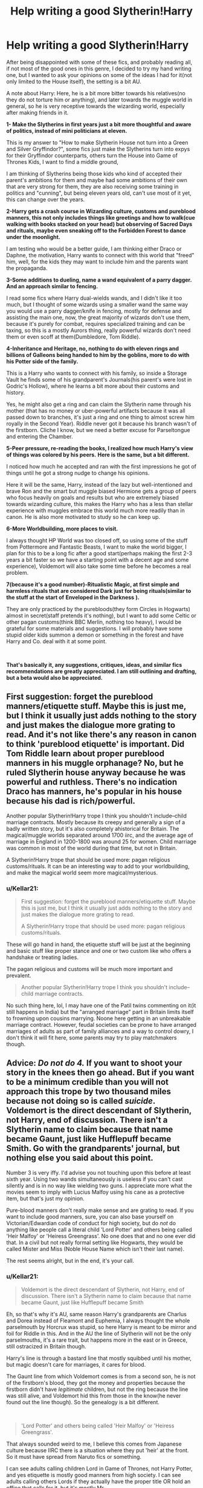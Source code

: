 #+TITLE: Help writing a good Slytherin!Harry

* Help writing a good Slytherin!Harry
:PROPERTIES:
:Author: Kellar21
:Score: 7
:DateUnix: 1587775397.0
:DateShort: 2020-Apr-25
:FlairText: Misc
:END:
After being disappointed with some of these fics, and probably reading all, if not most of the good ones in this genre, I decided to try my hand writing one, but I wanted to ask your opinions on some of the ideas I had for it(not only limited to the House itself), the setting is a bit AU.

A note about Harry: Here, he is a bit more bitter towards his relatives(no they do not torture him or anything), and later towards the muggle world in general, so he is very receptive towards the wizarding world, especially after making friends in it.

*1- Make the Slytherins in first years just a bit more thoughtful and aware of politics, instead of mini politicians at eleven.*

This is my answer to "How to make Slytherin House not turn into a Green and Silver Gryffindor?", some fics just make the Slytherins turn into expys for their Gryffindor counterparts, others turn the House into Game of Thrones Kids, I want to find a middle ground,

I am thinking of Slytherins being those kids who kind of accepted their parent's ambitions for them and maybe had some ambitions of their own that are very strong for them, they are also receiving some training in politics and "cunning", but being eleven years old, can't use most of it yet, this can change over the years.

*2-Harry gets a crash course in Wizarding culture, customs and pureblood manners, this not only includes things like greetings and how to walk(cue walking with books stacked on your head) but observing of Sacred Days and rituals, maybe even sneaking off to the Forbidden Forest to dance under the moonlight.*

I am testing who would be a better guide, I am thinking either Draco or Daphne, the motivation, Harry wants to connect with this world that "freed" him, well, for the kids they may want to include him and the parents want the propaganda.

*3-Some additions to dueling, name a wand equivalent of a parry dagger. And an approach similar to fencing.*

I read some fics where Harry dual-wields wands, and I didn't like it too much, but I thought of some wizards using a smaller wand the same way you would use a parry dagger/knife in fencing, mostly for defense and assisting the main one, now, the great majority of wizards don't use them, because it's purely for combat, requires specialized training and can be taxing, so this is a mostly Aurors thing, really powerful wizards don't need them or even scoff at them(Dumbledore, Tom Riddle).

*4-Inheritance and Heritage, no, nothing to do with eleven rings and billions of Galleons being handed to him by the goblins, more to do with his Potter side of the family.*

This is a Harry who wants to connect with his family, so inside a Storage Vault he finds some of his grandparent's Journals(his parent's were lost in Godric's Hollow), where he learns a bit more about their customs and history.

Yes, he might also get a ring and can claim the Slytherin name through his mother (that has no money or uber-powerful artifacts because it was all passed down to branches, it's just a ring and one thing to almost screw him royally in the Second Year). Riddle never got it because his branch wasn't of the firstborn. Cliche I know, but we need a better excuse for Parseltongue and entering the Chamber.

*5-Peer pressure, re-reading the books, I realized how much Harry's view of things was colored by his peers.* *Here is the same, but a bit different.*

I noticed how much he accepted and ran with the first impressions he got of things until he got a strong nudge to change his opinions.

Here it will be the same, Harry, instead of the lazy but well-intentioned and brave Ron and the smart but muggle biased Hermione gets a group of peers who focus heavily on goals and results but who are extremely biased towards wizarding culture, this makes the Harry who has a less than stellar experience with muggles embrace this world much more readily than in canon. He is also more motivated to study so he can keep up.

*6-More Worldbuilding, more places to visit.*

I always thought HP World was too closed off, so using some of the stuff from Pottermore and Fantastic Beasts, I want to make the world bigger, I plan for this to be a long fic after a good start(perhaps making the first 2-3 years a bit faster so we have a starting point with a decent age and some experience), Voldemort will also take some time before he becomes a real problem.

*7(because it's a good number)-Ritualistic Magic, at first simple and harmless rituals that are considered Dark just for being rituals(similar to the stuff at the start of* *Enveloped in the Darkness* *).*

They are only practiced by the purebloods(they form Circles in Hogwarts) almost in secret(staff pretends it's nothing), but I want to add some Celtic or other pagan customs(think BBC Merlin, nothing too heavy), I would be grateful for some materials and suggestions. I will probably have some stupid older kids summon a demon or something in the forest and have Harry and Co. deal with it at some point.

​

*That's basically it, any suggestions, critiques, ideas, and similar fics recommendations are greatly appreciated. I am still outlining and drafting, but a beta would also be appreciated.*


** First suggestion: forget the pureblood manners/etiquette stuff. Maybe this is just me, but I think it usually just adds nothing to the story and just makes the dialogue more grating to read. And it's not like there's any reason in canon to think 'pureblood etiquette' is important. Did Tom Riddle learn about proper pureblood manners in his muggle orphanage? No, but he ruled Slytherin house anyway because he was powerful and ruthless. There's no indication Draco has manners, he's popular in his house because his dad is rich/powerful.

Another popular Slytherin!Harry trope I think you shouldn't include--child marriage contracts. Mostly because its creepy and generally a sign of a badly written story, but it's also completely ahistorical for Britain. The magical/muggle worlds separated around 1700 iirc, and the average age of marriage in England in 1200-1800 was around 25 for women. Child marriage was common in most of the world during that time, but not in Britain.

A Slytherin!Harry trope that should be used more: pagan religious customs/rituals. It can be an interesting way to add to your worldbuilding, and make the magical world seem more magical/mysterious.
:PROPERTIES:
:Author: 420SwagBro
:Score: 8
:DateUnix: 1587783022.0
:DateShort: 2020-Apr-25
:END:

*** u/Kellar21:
#+begin_quote
  First suggestion: forget the pureblood manners/etiquette stuff. Maybe this is just me, but I think it usually just adds nothing to the story and just makes the dialogue more grating to read.

  A Slytherin!Harry trope that should be used more: pagan religious customs/rituals.
#+end_quote

These will go hand in hand, the etiquette stuff will be just at the beginning and basic stuff like proper stance and one or two custom like who offers a handshake or treating ladies.

The pagan religious and customs will be much more important and prevalent.

#+begin_quote
  Another popular Slytherin!Harry trope I think you shouldn't include--child marriage contracts.
#+end_quote

No such thing here, lol, I may have one of the Patil twins commenting on it(it still happens in India) but the "arranged marriage" part in Britain limits itself to frowning upon cousins marrying. Noone here getting in an unbreakable marriage contract. However, feudal societies can be prone to have arranged marriages of adults as part of family alliances and a way to control dowry, I don't think it will fit here, some parents may try to play matchmakers though.
:PROPERTIES:
:Author: Kellar21
:Score: 1
:DateUnix: 1587784420.0
:DateShort: 2020-Apr-25
:END:


** Advice: /Do not do 4./ If you want to shoot your story in the knees then go ahead. But if you want to be a minimum credible than you will not approach this trope by two thousand miles because not doing so is called /suicide/. Voldemort is the direct descendant of Slytherin, not Harry, end of discussion. There isn't a Slytherin name to claim because that name became Gaunt, just like Hufflepuff became Smith. Go with the grandparents' journal, but nothing else you said about this point.

Number 3 is very iffy. I'd advise you not touching upon this before at least sixth year. Using two wands simultaneously is useless if you can't cast silently and is in no way like wielding two guns. I appreciate more what the movies seem to imply with Lucius Malfoy using his cane as a protective item, but that's just my opinion.

Pure-blood manners don't really make sense and are grating to read. If you want to include good manners, sure, you can also base yourself on Victorian/Edwardian code of conduct for high society, but do /not/ do anything like people call a literal child 'Lord Potter' and others being called 'Heir Malfoy' or 'Heiress Greengrass'. No one does that and no one ever did that. In a civil but not really formal setting like Hogwarts, they would be called Mister and Miss (Noble House Name which isn't their last name).

The rest seems alright, but in the end, it's your call.
:PROPERTIES:
:Author: SnobbishWizard
:Score: 5
:DateUnix: 1587786559.0
:DateShort: 2020-Apr-25
:END:

*** u/Kellar21:
#+begin_quote
  Voldemort is the direct descendant of Slytherin, not Harry, end of discussion. There isn't a Slytherin name to claim because that name became Gaunt, just like Hufflepuff became Smith
#+end_quote

Eh, so that's why it's AU, same reason Harry's grandparents are Charlus and Dorea instead of Fleamont and Euphemia, I always thought the whole parselmouth by Horcrux was stupid, so here Harry is meant to be mirror and foil for Riddle in this. And in the AU the line of Slytherin will not be the only parselmouths, it's a rare trait, but happens more in the east or in Greece, still ostracized in Britain though.

Harry's line is through a bastard line that mostly squibbed until his mother, but magic doesn't care for marriages, it cares for blood.

The Gaunt line from which Voldemort comes is from a second son, he is not of the firstborn's blood, they got the money and properties because the firstborn didn't have /legitimate/ children, but not the ring because the line was still alive, and Voldemort hid this from those in the know(he never found out the line though). So the genealogy is a bit different.

​

#+begin_quote
  'Lord Potter' and others being called 'Heir Malfoy' or 'Heiress Greengrass'.
#+end_quote

That always sounded weird to me, I believe this comes from Japanese culture because IIRC there is a situation where they put 'heir' at the front. So it must have spread from Naruto fics or something.

I can see adults calling children Lord in Game of Thrones, not Harry Potter, and yes etiquette is mostly good manners from high society. I can see adults calling others Lords if they actually have the proper title OR hold an office that calls for it, but it's mostly Mr.

​

#+begin_quote
  Number 3 is very iffy. I'd advise you not touching upon this before at least sixth year. Using two wands simultaneously is useless if you can't cast silently and is in no way like wielding two guns. I appreciate more what the movies seem to imply with Lucius Malfoy using his cane as a protective item, but that's just my opinion.
#+end_quote

I didn't say two guns, it's actually contrary to that, I said like a parrying dagger, so for blocking or parrying, not for attacking. I may drop this if I don't like how the fights and duels flow.

And it's not easy to use, it takes training and is magically exhausting, it allows one to attack and defend at the same time, or attack and defend in different directions, but if you don't practice it's unwieldy, by the time Harry reads about it only people like Amelia Bones and Kingsley Shackelbolt along with few others can use it, Harry's grandfather used it in the Grindelwald War, that's what picks his interest, he learns the same style but without the second wand because 1. he doesn't have a proper second wand(it's different from a regular wand) and 2. he can't cast protego and variants silently until later.

I might actually substitute the whole thing to just being a different style that was particular to Charlus but not James, this idea came while imagining how would a wizard fight if surrounded (and he's not a master who can transfigure and animate stuff to auto block spells or an expert at combat apparition or something)
:PROPERTIES:
:Author: Kellar21
:Score: 0
:DateUnix: 1587788948.0
:DateShort: 2020-Apr-25
:END:

**** adding on to this post: i think itd be interesting if expert wandmakers like ollivander can use both as well, considering both the intimate knowledge of wandlore and being surrounded by wands all day with not much else to do
:PROPERTIES:
:Author: Satsuki1488
:Score: 1
:DateUnix: 1588028462.0
:DateShort: 2020-Apr-28
:END:


** Shameless self promo. Honestly give my current fic a look. I am incorporating most of these elements (in time).

Linkffn(13504024)
:PROPERTIES:
:Author: aslightnerd
:Score: 1
:DateUnix: 1587779556.0
:DateShort: 2020-Apr-25
:END:

*** [[https://www.fanfiction.net/s/13504024/1/][*/It is Always Dark Before the Dawn/*]] by [[https://www.fanfiction.net/u/3714717/SingfortheMoment333][/SingfortheMoment333/]]

#+begin_quote
  Harry Potter enters the wizarding world unaware of the dangers that lurk beneath the surface. Struggling in class, he can barely make a feather float, how can he fulfill the destiny everyone expects of him from this? His only hope in tipping the balance in his favor is to delve in the more esoteric magics. With a Harry Potter focused on divination, mind magic and necromancy.
#+end_quote

^{/Site/:} ^{fanfiction.net} ^{*|*} ^{/Category/:} ^{Harry} ^{Potter} ^{*|*} ^{/Rated/:} ^{Fiction} ^{M} ^{*|*} ^{/Chapters/:} ^{9} ^{*|*} ^{/Words/:} ^{48,996} ^{*|*} ^{/Reviews/:} ^{14} ^{*|*} ^{/Favs/:} ^{26} ^{*|*} ^{/Follows/:} ^{42} ^{*|*} ^{/Updated/:} ^{4/19} ^{*|*} ^{/Published/:} ^{2/17} ^{*|*} ^{/id/:} ^{13504024} ^{*|*} ^{/Language/:} ^{English} ^{*|*} ^{/Genre/:} ^{Fantasy/Adventure} ^{*|*} ^{/Characters/:} ^{Harry} ^{P.,} ^{Albus} ^{D.} ^{*|*} ^{/Download/:} ^{[[http://www.ff2ebook.com/old/ffn-bot/index.php?id=13504024&source=ff&filetype=epub][EPUB]]} ^{or} ^{[[http://www.ff2ebook.com/old/ffn-bot/index.php?id=13504024&source=ff&filetype=mobi][MOBI]]}

--------------

*FanfictionBot*^{2.0.0-beta} | [[https://github.com/tusing/reddit-ffn-bot/wiki/Usage][Usage]]
:PROPERTIES:
:Author: FanfictionBot
:Score: 1
:DateUnix: 1587779568.0
:DateShort: 2020-Apr-25
:END:


** I mean my general concern would be: what makes your story original? What makes it worth reading? Because as it goes now you've just listed a bunch of tropes - it sounds basically like every other mediocre Slytherin!Harry fic. You say yourself that you're disappointed with other fics. How will you make yours stand out?

One note is I'd scrap all nobility/pureblood etiquette lessons. It's boring and grating to read. Introducing alternate wizarding traditions and culture can be nice, but I don't care to read about “persecuted” dark wizards, which is a common theme in those stories. I think Harry delving more into his family history could be interesting if done well.
:PROPERTIES:
:Author: solidariteten
:Score: 1
:DateUnix: 1587828039.0
:DateShort: 2020-Apr-25
:END:

*** u/Kellar21:
#+begin_quote
  I mean my general concern would be: what makes your story original?

  You say yourself that you're disappointed with other fics.
#+end_quote

Good question, most of those I have read, are of poor quality, either in grammar, spelling, or writing wise, with lots of bad tropes, and trying to be edgy.

Most have never really explored the consequences of some changes and have only used those to give Harry more power or to make him even edgier. Also many have bad romance or harems. They give and give without consequence, and often too much that is not useful to the story(10 houses? Billions of Galleons? WTF)

Things I want to explore:

-How would a decent Dumbledore(closer to canon) react to a Harry in Slytherin that seems to be really liking wizarding culture, despise muggles, and enjoys the company of some children who are inadvertently sharing their prejudices(nothing overt at first) with him?

-How would the moldable Harry react to a very different environment and influences?

-How would Harry and Hogwarts react in the Second Year when he is officially the "Heir" of Slytherin but has nothing to with the attacks and only some in his own House believe him.

-Later, how would Voldemort react when his prophesized foil seems to be stealing the heritage he thought unique to him.

In this story I want Harry to embrace his family history more, build up Potter history a bit (Potioneers, soldiers, etc) (and Wizarding culture along with it), and these things to matter to him, for example there will be a Potter Manor, but instead of Avalon 2.0 it's a dilapidated big house that needs a lot work to be restored and safe.

#+begin_quote
  One note is I'd scrap all nobility/pureblood etiquette lessons. It's boring and grating to read.
#+end_quote

Wow, people seem really bothered by those, I guess I will cut back and just cite these happened and focus more on traditions and customs. I also think I was not able to communicate what I mean with etiquette lessons.
:PROPERTIES:
:Author: Kellar21
:Score: 1
:DateUnix: 1587849409.0
:DateShort: 2020-Apr-26
:END:

**** That all sounds reasonable. I'd be interested in a well portrayed Harry-Dumbledore dynamic without bashing.

Some more things to consider:

- Will you be following the stations of canon?whats the actual plot of the story?
- what are Harry's motivations? What drives his character?
- will it be a seven year story starting in first year? Those can be hard to finish from what I've seen. How much time would you spend on every year?

Good luck with your story. Please link it here when you get around to posting
:PROPERTIES:
:Author: solidariteten
:Score: 1
:DateUnix: 1587850031.0
:DateShort: 2020-Apr-26
:END:

***** u/Kellar21:
#+begin_quote
  I'd be interested in a well portrayed Harry-Dumbledore dynamic without bashing.
#+end_quote

Yeah, no bashing here, I understand some people can see him as Manipulative, but I think the way JKR wrote him and some plotholes causes this more than the character himself. He is one of my favorites and Mentor!Dumbledore is one of my favorite tropes.

​

#+begin_quote
  Will you be following the stations of canon?whats the actual plot of the story?
#+end_quote

Most of the things external to Harry will probably still happen, but the results will be different because Harry will be different. Some new things will happen due to this condition(mostly because Harry will be more mobile during Summers and have more contact with more people)

​

#+begin_quote
  what are Harry's motivations? What drives his character?
#+end_quote

At first, the want to belong, while the Dursleys do not torture or beat him or something, they do make him feel very unwelcome, different in bad way and dislocated, so when practically overnight he discovers there's a whole world that will accept him, a world where he has a family(even if they are all gone) that is like him and even distant blood relatives, he just jumps right in.

Of course, over time there will be more things, a sense of duty, honor, care for others, etc, but all will come from this want to belong to something. Sometimes this will lead to bad things too.

​

#+begin_quote
  will it be a seven year story starting in first year? Those can be hard to finish from what I've seen. How much time would you spend on every year?
#+end_quote

Well, some years will be shorter than others(like Third Year) while some summers will be longer(without the blood wards after the First Year, he sometimes will have to go abroad and visit other places, so he will have Summer adventures too.

The draft is still very crude(this is why I am asking opinions now, so I can change stuff without losing hours of work), but the outline goes a bit after 1998. As I said this will be a long fic.
:PROPERTIES:
:Author: Kellar21
:Score: 1
:DateUnix: 1587852379.0
:DateShort: 2020-Apr-26
:END:


** u/Nyanmaru_San:
#+begin_quote
  Yes, he might also get a ring
#+end_quote

Standard Head of house ring, Heir ring, and member ring? The whole "magical protections" and all that other stuff is too overpowered in my books. Them being keys/identifiers seems way more in tune with the HP universe.

​

#+begin_quote
  we need a better excuse for Parseltongue and entering the Chamber\\
  one thing to almost screw him royally in the Second Year
#+end_quote

Please. This alone is interesting. The whole scarcrux = parseltongue thing felt really stupid to me. It being a natural gift feels more... organic than it being a bleedover gift from the horcrux.

And it having actual drawbacks is hilarious. I can see Harry reading the first message on the wall and he just goes "Crap..." and everybody's eyes slowly turn to him at once.

You could also have more people being parselmouths. Have Harry trick people into revealing they are parselmouths. It's a magical gift, it would be hilarious if there was a half-blood and muggleborn who could speak it too.

​

#+begin_quote
  *any suggestions*
#+end_quote

How are the Dursleys being handled? If you are getting rid of them, you can still keep the "protections". Blood adoption potion. Just hire a squib or someone to take one keyed to Petunia. Still get the protections, but none of the Dursleys. AND! It would probably work better this way than with the outright hate the Dursleys were giving him before. This could also potentially give breathing space from Dumbledore, or have him rethink a bunch of things.
:PROPERTIES:
:Author: Nyanmaru_San
:Score: 1
:DateUnix: 1587780534.0
:DateShort: 2020-Apr-25
:END:

*** u/Kellar21:
#+begin_quote
  Standard Head of house ring, Heir ring, and member ring?
#+end_quote

It will be a fancy signet ring, to seal letters and documents, the magical part of it is that it adjusts it's size and can only be worn by the heir/Head of the House, and can't be forcefully removed. It also doesn't have that nifty ability to hide itself. It mostly serves as a certificate. There is a Potter ring, but it can only be worn by the actual Head(so not a minor) and that's it. Badges of Office, not Lantern Rings.

​

#+begin_quote
  And it having actual drawbacks is hilarious. I can see Harry reading the first message on the wall and he just goes "Crap..." and everybody's eyes slowly turn to him at once.
#+end_quote

Yes, I always thought most fics don't explore how problematic Harry being in Slytherin can be, and in this one he wears the ring(because it makes him feel connected to his ancestors) since basically day one, so Second Year is worse than in canon(think Aurors showing up to take him for questioning, people leaving throwing dead snakes at him).

#+begin_quote
  You could also have more people being parselmouths. Have Harry trick people into revealing they are parselmouths. It's a magical gift, it would be hilarious if there was a half-blood and muggleborn who could speak it too.
#+end_quote

There will be more, but not in Britain, more to the east and in Greece, I am thinking of having some parselmagic involved, but mostly for healing.

​

#+begin_quote
  How are the Dursleys being handled? If you are getting rid of them, you can still keep the "protections".
#+end_quote

Well as of now, he is going to leave in the summer before Second Year because he gets sick of them(after learning of his family), he runs to the dilapidated Potter Manor(no instant magical fortress full of house elves here) and claims it as his home(using an old ceremony), inadvertently breaking the wards and giving Dumbledore and himself lots of trouble. A theme will be him restoring the Manor and learning new things while doing it. The lack of wards will have consequences. This can change.

I don't like this whole blood ward thing because it's clearly an excuse, but here it can be useful to teach Harry to not do ceremonies he doesn't fully understand and that rash actions can have unforeseen consequences.
:PROPERTIES:
:Author: Kellar21
:Score: 1
:DateUnix: 1587783981.0
:DateShort: 2020-Apr-25
:END:
